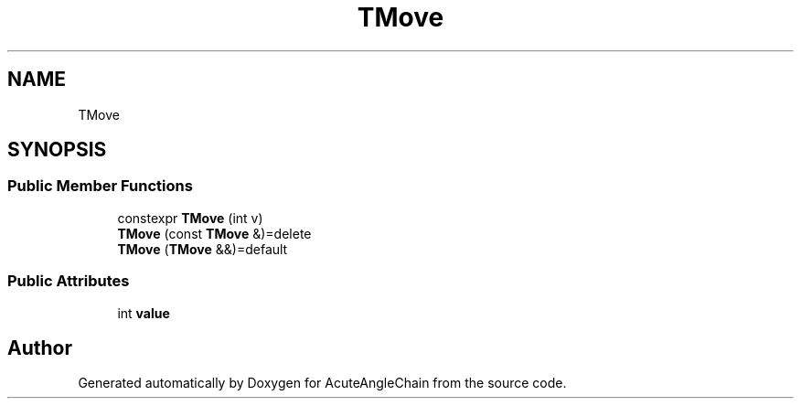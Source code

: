 .TH "TMove" 3 "Sun Jun 3 2018" "AcuteAngleChain" \" -*- nroff -*-
.ad l
.nh
.SH NAME
TMove
.SH SYNOPSIS
.br
.PP
.SS "Public Member Functions"

.in +1c
.ti -1c
.RI "constexpr \fBTMove\fP (int v)"
.br
.ti -1c
.RI "\fBTMove\fP (const \fBTMove\fP &)=delete"
.br
.ti -1c
.RI "\fBTMove\fP (\fBTMove\fP &&)=default"
.br
.in -1c
.SS "Public Attributes"

.in +1c
.ti -1c
.RI "int \fBvalue\fP"
.br
.in -1c

.SH "Author"
.PP 
Generated automatically by Doxygen for AcuteAngleChain from the source code\&.
